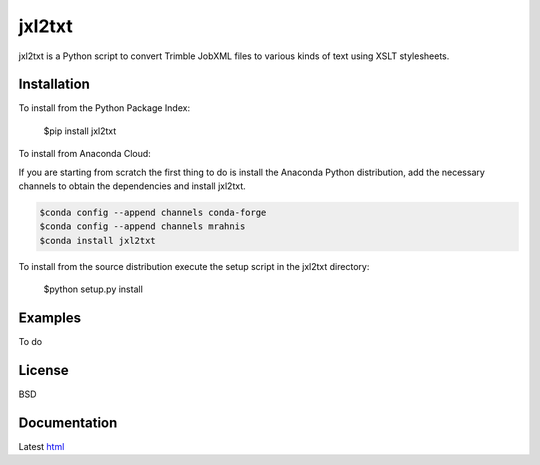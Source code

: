 ========
jxl2txt
========

jxl2txt is a Python script to convert Trimble JobXML files to various kinds of text using XSLT stylesheets.

.. image:: https://travis-ci.org/mrahnis/jxl2txt.svg?branch=master
    :target: https://travis-ci.org/mrahnis/jxl2txt

.. image:: https://ci.appveyor.com/api/projects/status/github/mrahnis/jxl2txt?svg=true
	:target: https://ci.appveyor.com/api/projects/status/github/mrahnis/jxl2txt?svg=true

.. image:: https://readthedocs.org/projects/jxl2txt/badge/?version=latest
	:target: http://jxl2txt.readthedocs.io/en/latest/?badge=latest
	:alt: Documentation Status

Installation
============

.. image:: https://img.shields.io/pypi/v/jxl2txt.svg
	:target: https://pypi.python.org/pypi/jxl2txt/

.. image:: https://anaconda.org/mrahnis/jxl2txt/badges/version.svg
	:target: https://anaconda.org/mrahnis/jxl2txt

To install from the Python Package Index:

	$pip install jxl2txt

To install from Anaconda Cloud:

If you are starting from scratch the first thing to do is install the Anaconda Python distribution, add the necessary channels to obtain the dependencies and install jxl2txt.

.. code-block:: console

	$conda config --append channels conda-forge
	$conda config --append channels mrahnis
	$conda install jxl2txt

To install from the source distribution execute the setup script in the jxl2txt directory:

	$python setup.py install

Examples
========

To do

License
=======

BSD

Documentation
=============

Latest `html`_

.. _`Python 2.7 or 3.x`: http://www.python.org
.. _lxml: http://lxml.de
.. _Click: http://click.pocoo.org

.. _html: http://jxl2xml.readthedocs.org/en/latest/